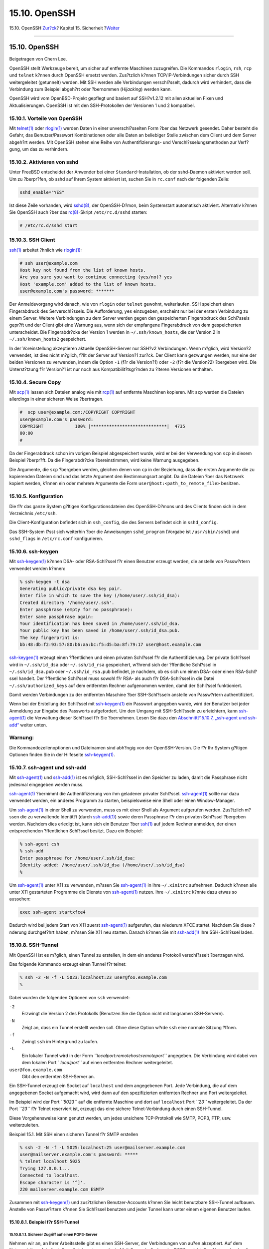 ==============
15.10. OpenSSH
==============

.. raw:: html

   <div class="navheader">

15.10. OpenSSH
`Zur?ck <ipsec.html>`__?
Kapitel 15. Sicherheit
?\ `Weiter <fs-acl.html>`__

--------------

.. raw:: html

   </div>

.. raw:: html

   <div class="sect1">

.. raw:: html

   <div class="titlepage" xmlns="">

.. raw:: html

   <div>

.. raw:: html

   <div>

15.10. OpenSSH
--------------

.. raw:: html

   </div>

.. raw:: html

   <div>

Beigetragen von Chern Lee.

.. raw:: html

   </div>

.. raw:: html

   </div>

.. raw:: html

   </div>

OpenSSH stellt Werkzeuge bereit, um sicher auf entfernte Maschinen
zuzugreifen. Die Kommandos ``rlogin``, ``rsh``, ``rcp`` und ``telnet``
k?nnen durch OpenSSH ersetzt werden. Zus?tzlich k?nnen
TCP/IP-Verbindungen sicher durch SSH weitergeleitet (getunnelt) werden.
Mit SSH werden alle Verbindungen verschl?sselt, dadurch wird verhindert,
dass die Verbindung zum Beispiel abgeh?rt oder ?bernommen (*Hijacking*)
werden kann.

OpenSSH wird vom OpenBSD-Projekt gepflegt und basiert auf SSH?v1.2.12
mit allen aktuellen Fixen und Aktualisierungen. OpenSSH ist mit den
SSH-Protokollen der Versionen 1 und 2 kompatibel.

.. raw:: html

   <div class="sect2">

.. raw:: html

   <div class="titlepage" xmlns="">

.. raw:: html

   <div>

.. raw:: html

   <div>

15.10.1. Vorteile von OpenSSH
~~~~~~~~~~~~~~~~~~~~~~~~~~~~~

.. raw:: html

   </div>

.. raw:: html

   </div>

.. raw:: html

   </div>

Mit
`telnet(1) <http://www.FreeBSD.org/cgi/man.cgi?query=telnet&sektion=1>`__
oder
`rlogin(1) <http://www.FreeBSD.org/cgi/man.cgi?query=rlogin&sektion=1>`__
werden Daten in einer unverschl?sselten Form ?ber das Netzwerk gesendet.
Daher besteht die Gefahr, das Benutzer/Passwort Kombinationen oder alle
Daten an beliebiger Stelle zwischen dem Client und dem Server abgeh?rt
werden. Mit OpenSSH stehen eine Reihe von Authentifizierungs- und
Verschl?sselungsmethoden zur Verf?gung, um das zu verhindern.

.. raw:: html

   </div>

.. raw:: html

   <div class="sect2">

.. raw:: html

   <div class="titlepage" xmlns="">

.. raw:: html

   <div>

.. raw:: html

   <div>

15.10.2. Aktivieren von sshd
~~~~~~~~~~~~~~~~~~~~~~~~~~~~

.. raw:: html

   </div>

.. raw:: html

   </div>

.. raw:: html

   </div>

Unter FreeBSD entscheidet der Anwender bei einer
``Standard``-Installation, ob der sshd-Daemon aktiviert werden soll. Um
zu ?berpr?fen, ob sshd auf Ihrem System aktiviert ist, suchen Sie in
``rc.conf`` nach der folgenden Zeile:

.. code:: programlisting

    sshd_enable="YES"

Ist diese Zeile vorhanden, wird
`sshd(8) <http://www.FreeBSD.org/cgi/man.cgi?query=sshd&sektion=8>`__,
der OpenSSH-D?mon, beim Systemstart automatisch aktiviert. Alternativ
k?nnen Sie OpenSSH auch ?ber das
`rc(8) <http://www.FreeBSD.org/cgi/man.cgi?query=rc&sektion=8>`__-Skript
``/etc/rc.d/sshd`` starten:

.. code:: screen

    # /etc/rc.d/sshd start

.. raw:: html

   </div>

.. raw:: html

   <div class="sect2">

.. raw:: html

   <div class="titlepage" xmlns="">

.. raw:: html

   <div>

.. raw:: html

   <div>

15.10.3. SSH Client
~~~~~~~~~~~~~~~~~~~

.. raw:: html

   </div>

.. raw:: html

   </div>

.. raw:: html

   </div>

`ssh(1) <http://www.FreeBSD.org/cgi/man.cgi?query=ssh&sektion=1>`__
arbeitet ?hnlich wie
`rlogin(1) <http://www.FreeBSD.org/cgi/man.cgi?query=rlogin&sektion=1>`__:

.. code:: screen

    # ssh user@example.com
    Host key not found from the list of known hosts.
    Are you sure you want to continue connecting (yes/no)? yes
    Host 'example.com' added to the list of known hosts.
    user@example.com's password: *******

Der Anmeldevorgang wird danach, wie von ``rlogin`` oder ``telnet``
gewohnt, weiterlaufen. SSH speichert einen Fingerabdruck des
Serverschl?ssels. Die Aufforderung, ``yes`` einzugeben, erscheint nur
bei der ersten Verbindung zu einem Server. Weitere Verbindungen zu dem
Server werden gegen den gespeicherten Fingerabdruck des Schl?ssels
gepr?ft und der Client gibt eine Warnung aus, wenn sich der empfangene
Fingerabdruck von dem gespeicherten unterscheidet. Die Fingerabdr?cke
der Version 1 werden in ``~/.ssh/known_hosts``, die der Version 2 in
``~/.ssh/known_hosts2`` gespeichert.

In der Voreinstellung akzeptieren aktuelle OpenSSH-Server nur SSH?v2
Verbindungen. Wenn m?glich, wird Version?2 verwendet, ist dies nicht
m?glich, f?llt der Server auf Version?1 zur?ck. Der Client kann
gezwungen werden, nur eine der beiden Versionen zu verwenden, indem die
Option ``-1`` (f?r die Version?1) oder ``-2`` (f?r die Version?2)
?bergeben wird. Die Unterst?tzung f?r Version?1 ist nur noch aus
Kompatibilit?tsgr?nden zu ?lteren Versionen enthalten.

.. raw:: html

   </div>

.. raw:: html

   <div class="sect2">

.. raw:: html

   <div class="titlepage" xmlns="">

.. raw:: html

   <div>

.. raw:: html

   <div>

15.10.4. Secure Copy
~~~~~~~~~~~~~~~~~~~~

.. raw:: html

   </div>

.. raw:: html

   </div>

.. raw:: html

   </div>

Mit `scp(1) <http://www.FreeBSD.org/cgi/man.cgi?query=scp&sektion=1>`__
lassen sich Dateien analog wie mit
`rcp(1) <http://www.FreeBSD.org/cgi/man.cgi?query=rcp&sektion=1>`__ auf
entfernte Maschinen kopieren. Mit ``scp`` werden die Dateien allerdings
in einer sicheren Weise ?bertragen.

.. code:: screen

    #  scp user@example.com:/COPYRIGHT COPYRIGHT
    user@example.com's password:
    COPYRIGHT            100% |*****************************|  4735
    00:00
    #

Da der Fingerabdruck schon im vorigen Beispiel abgespeichert wurde, wird
er bei der Verwendung von ``scp`` in diesem Beispiel ?berpr?ft. Da die
Fingerabdr?cke ?bereinstimmen, wird keine Warnung ausgegeben.

Die Argumente, die ``scp`` ?bergeben werden, gleichen denen von ``cp``
in der Beziehung, dass die ersten Argumente die zu kopierenden Dateien
sind und das letzte Argument den Bestimmungsort angibt. Da die Dateien
?ber das Netzwerk kopiert werden, k?nnen ein oder mehrere Argumente die
Form ``user@host:<path_to_remote_file>`` besitzen.

.. raw:: html

   </div>

.. raw:: html

   <div class="sect2">

.. raw:: html

   <div class="titlepage" xmlns="">

.. raw:: html

   <div>

.. raw:: html

   <div>

15.10.5. Konfiguration
~~~~~~~~~~~~~~~~~~~~~~

.. raw:: html

   </div>

.. raw:: html

   </div>

.. raw:: html

   </div>

Die f?r das ganze System g?ltigen Konfigurationsdateien des
OpenSSH-D?mons und des Clients finden sich in dem Verzeichnis
``/etc/ssh``.

Die Client-Konfiguration befindet sich in ``ssh_config``, die des
Servers befindet sich in ``sshd_config``.

Das SSH-System l?sst sich weiterhin ?ber die Anweisungen
``sshd_program`` (Vorgabe ist ``/usr/sbin/sshd``) und ``sshd_flags`` in
``/etc/rc.conf`` konfigurieren.

.. raw:: html

   </div>

.. raw:: html

   <div class="sect2">

.. raw:: html

   <div class="titlepage" xmlns="">

.. raw:: html

   <div>

.. raw:: html

   <div>

15.10.6. ssh-keygen
~~~~~~~~~~~~~~~~~~~

.. raw:: html

   </div>

.. raw:: html

   </div>

.. raw:: html

   </div>

Mit
`ssh-keygen(1) <http://www.FreeBSD.org/cgi/man.cgi?query=ssh-keygen&sektion=1>`__
k?nnen DSA- oder RSA-Schl?ssel f?r einen Benutzer erzeugt werden, die
anstelle von Passw?rtern verwendet werden k?nnen:

.. code:: screen

    % ssh-keygen -t dsa
    Generating public/private dsa key pair.
    Enter file in which to save the key (/home/user/.ssh/id_dsa):
    Created directory '/home/user/.ssh'.
    Enter passphrase (empty for no passphrase):
    Enter same passphrase again:
    Your identification has been saved in /home/user/.ssh/id_dsa.
    Your public key has been saved in /home/user/.ssh/id_dsa.pub.
    The key fingerprint is:
    bb:48:db:f2:93:57:80:b6:aa:bc:f5:d5:ba:8f:79:17 user@host.example.com

`ssh-keygen(1) <http://www.FreeBSD.org/cgi/man.cgi?query=ssh-keygen&sektion=1>`__
erzeugt einen ?ffentlichen und einen privaten Schl?ssel f?r die
Authentifizierung. Der private Schl?ssel wird in ``~/.ssh/id_dsa`` oder
``~/.ssh/id_rsa`` gespeichert, w?hrend sich der ?ffentliche Schl?ssel in
``~/.ssh/id_dsa.pub`` oder ``~/.ssh/id_rsa.pub`` befindet, je nachdem,
ob es sich um einen DSA- oder einen RSA-Schl?ssel handelt. Der
?ffentliche Schl?ssel muss sowohl f?r RSA- als auch f?r DSA-Schl?ssel in
die Datei ``~/.ssh/authorized_keys`` auf dem entfernten Rechner
aufgenommen werden, damit der Schl?ssel funktioniert.

Damit werden Verbindungen zu der entfernten Maschine ?ber SSH-Schl?sseln
anstelle von Passw?rtern authentifiziert.

Wenn bei der Erstellung der Schl?ssel mit
`ssh-keygen(1) <http://www.FreeBSD.org/cgi/man.cgi?query=ssh-keygen&sektion=1>`__
ein Passwort angegeben wurde, wird der Benutzer bei jeder Anmeldung zur
Eingabe des Passworts aufgefordert. Um den Umgang mit SSH-Schl?sseln zu
erleichtern, kann
`ssh-agent(1) <http://www.FreeBSD.org/cgi/man.cgi?query=ssh-agent&sektion=1>`__
die Verwaltung dieser Schl?ssel f?r Sie ?bernehmen. Lesen Sie dazu den
`Abschnitt?15.10.7, „ssh-agent und
ssh-add“ <openssh.html#security-ssh-agent>`__ weiter unten.

.. raw:: html

   <div class="warning" xmlns="">

Warnung:
~~~~~~~~

Die Kommandozeilenoptionen und Dateinamen sind abh?ngig von der
OpenSSH-Version. Die f?r Ihr System g?ltigen Optionen finden Sie in der
Hilfeseite
`ssh-keygen(1) <http://www.FreeBSD.org/cgi/man.cgi?query=ssh-keygen&sektion=1>`__.

.. raw:: html

   </div>

.. raw:: html

   </div>

.. raw:: html

   <div class="sect2">

.. raw:: html

   <div class="titlepage" xmlns="">

.. raw:: html

   <div>

.. raw:: html

   <div>

15.10.7. ssh-agent und ssh-add
~~~~~~~~~~~~~~~~~~~~~~~~~~~~~~

.. raw:: html

   </div>

.. raw:: html

   </div>

.. raw:: html

   </div>

Mit
`ssh-agent(1) <http://www.FreeBSD.org/cgi/man.cgi?query=ssh-agent&sektion=1>`__
und
`ssh-add(1) <http://www.FreeBSD.org/cgi/man.cgi?query=ssh-add&sektion=1>`__
ist es m?glich, SSH-Schl?ssel in den Speicher zu laden, damit die
Passphrase nicht jedesmal eingegeben werden muss.

`ssh-agent(1) <http://www.FreeBSD.org/cgi/man.cgi?query=ssh-agent&sektion=1>`__
?bernimmt die Authentifizierung von ihm geladener privater Schl?ssel.
`ssh-agent(1) <http://www.FreeBSD.org/cgi/man.cgi?query=ssh-agent&sektion=1>`__
sollte nur dazu verwendet werden, ein anderes Programm zu starten,
beispielsweise eine Shell oder einen Window-Manager.

Um
`ssh-agent(1) <http://www.FreeBSD.org/cgi/man.cgi?query=ssh-agent&sektion=1>`__
in einer Shell zu verwenden, muss es mit einer Shell als Argument
aufgerufen werden. Zus?tzlich m?ssen die zu verwaltende Identit?t (durch
`ssh-add(1) <http://www.FreeBSD.org/cgi/man.cgi?query=ssh-add&sektion=1>`__)
sowie deren Passphrase f?r den privaten Schl?ssel ?bergeben werden.
Nachdem dies erledigt ist, kann sich ein Benutzer ?ber
`ssh(1) <http://www.FreeBSD.org/cgi/man.cgi?query=ssh&sektion=1>`__ auf
jedem Rechner anmelden, der einen entsprechenden ?ffentlichen Schl?ssel
besitzt. Dazu ein Beispiel:

.. code:: screen

    % ssh-agent csh
    % ssh-add
    Enter passphrase for /home/user/.ssh/id_dsa:
    Identity added: /home/user/.ssh/id_dsa (/home/user/.ssh/id_dsa)
    %

Um
`ssh-agent(1) <http://www.FreeBSD.org/cgi/man.cgi?query=ssh-agent&sektion=1>`__
unter X11 zu verwenden, m?ssen Sie
`ssh-agent(1) <http://www.FreeBSD.org/cgi/man.cgi?query=ssh-agent&sektion=1>`__
in Ihre ``~/.xinitrc`` aufnehmen. Dadurch k?nnen alle unter X11
gestarteten Programme die Dienste von
`ssh-agent(1) <http://www.FreeBSD.org/cgi/man.cgi?query=ssh-agent&sektion=1>`__
nutzen. Ihre ``~/.xinitrc`` k?nnte dazu etwas so aussehen:

.. code:: programlisting

    exec ssh-agent startxfce4

Dadurch wird bei jedem Start von X11 zuerst
`ssh-agent(1) <http://www.FreeBSD.org/cgi/man.cgi?query=ssh-agent&sektion=1>`__
aufgerufen, das wiederum XFCE startet. Nachdem Sie diese ?nderung
durchgef?hrt haben, m?ssen Sie X11 neu starten. Danach k?nnen Sie mit
`ssh-add(1) <http://www.FreeBSD.org/cgi/man.cgi?query=ssh-add&sektion=1>`__
Ihre SSH-Schl?ssel laden.

.. raw:: html

   </div>

.. raw:: html

   <div class="sect2">

.. raw:: html

   <div class="titlepage" xmlns="">

.. raw:: html

   <div>

.. raw:: html

   <div>

15.10.8. SSH-Tunnel
~~~~~~~~~~~~~~~~~~~

.. raw:: html

   </div>

.. raw:: html

   </div>

.. raw:: html

   </div>

Mit OpenSSH ist es m?glich, einen Tunnel zu erstellen, in dem ein
anderes Protokoll verschl?sselt ?bertragen wird.

Das folgende Kommando erzeugt einen Tunnel f?r telnet:

.. code:: screen

    % ssh -2 -N -f -L 5023:localhost:23 user@foo.example.com
    %

Dabei wurden die folgenden Optionen von ``ssh`` verwendet:

.. raw:: html

   <div class="variablelist">

``-2``
    Erzwingt die Version 2 des Protokolls (Benutzen Sie die Option nicht
    mit langsamen SSH-Servern).

``-N``
    Zeigt an, dass ein Tunnel erstellt werden soll. Ohne diese Option
    w?rde ``ssh`` eine normale Sitzung ?ffnen.

``-f``
    Zwingt ``ssh`` im Hintergrund zu laufen.

``-L``
    Ein lokaler Tunnel wird in der Form
    *``localport:remotehost:remoteport``* angegeben. Die Verbindung wird
    dabei von dem lokalen Port *``localport``* auf einen entfernten
    Rechner weitergeleitet.

``user@foo.example.com``
    Gibt den entfernten SSH-Server an.

.. raw:: html

   </div>

Ein SSH-Tunnel erzeugt ein Socket auf ``localhost`` und dem angegebenen
Port. Jede Verbindung, die auf dem angegebenen Socket aufgemacht wird,
wird dann auf den spezifizierten entfernten Rechner und Port
weitergeleitet.

Im Beispiel wird der Port *``5023``* auf die entfernte Maschine und dort
auf ``localhost`` Port *``23``* weitergeleitet. Da der Port *``23``* f?r
Telnet reserviert ist, erzeugt das eine sichere Telnet-Verbindung durch
einen SSH-Tunnel.

Diese Vorgehensweise kann genutzt werden, um jedes unsichere
TCP-Protokoll wie SMTP, POP3, FTP, usw. weiterzuleiten.

.. raw:: html

   <div class="example">

.. raw:: html

   <div class="example-title">

Beispiel 15.1. Mit SSH einen sicheren Tunnel f?r SMTP erstellen

.. raw:: html

   </div>

.. raw:: html

   <div class="example-contents">

.. code:: screen

    % ssh -2 -N -f -L 5025:localhost:25 user@mailserver.example.com
    user@mailserver.example.com's password: *****
    % telnet localhost 5025
    Trying 127.0.0.1...
    Connected to localhost.
    Escape character is '^]'.
    220 mailserver.example.com ESMTP

Zusammen mit
`ssh-keygen(1) <http://www.FreeBSD.org/cgi/man.cgi?query=ssh-keygen&sektion=1>`__
und zus?tzlichen Benutzer-Accounts k?nnen Sie leicht benutzbare
SSH-Tunnel aufbauen. Anstelle von Passw?rtern k?nnen Sie Schl?ssel
benutzen und jeder Tunnel kann unter einem eigenen Benutzer laufen.

.. raw:: html

   </div>

.. raw:: html

   </div>

.. raw:: html

   <div class="sect3">

.. raw:: html

   <div class="titlepage" xmlns="">

.. raw:: html

   <div>

.. raw:: html

   <div>

15.10.8.1. Beispiel f?r SSH-Tunnel
^^^^^^^^^^^^^^^^^^^^^^^^^^^^^^^^^^

.. raw:: html

   </div>

.. raw:: html

   </div>

.. raw:: html

   </div>

.. raw:: html

   <div class="sect4">

.. raw:: html

   <div class="titlepage" xmlns="">

.. raw:: html

   <div>

.. raw:: html

   <div>

15.10.8.1.1. Sicherer Zugriff auf einen POP3-Server
'''''''''''''''''''''''''''''''''''''''''''''''''''

.. raw:: html

   </div>

.. raw:: html

   </div>

.. raw:: html

   </div>

Nehmen wir an, an Ihrer Arbeitsstelle gibt es einen SSH-Server, der
Verbindungen von au?en akzeptiert. Auf dem Netzwerk Ihrer Arbeitsstelle
soll sich zudem noch ein Mail-Server befinden, der POP3 spricht. Das
Netzwerk oder die Verbindung von Ihrem Haus zu Ihrer Arbeitsstelle ist
unsicher und daher m?ssen Sie Ihre E-Mail ?ber eine gesicherte
Verbindung abholen k?nnen. Die L?sung zu diesem Problem besteht darin,
eine SSH-Verbindung von Ihrem Haus zu dem SSH-Server an Ihrer
Arbeitsstelle aufzubauen, und von dort weiter zum Mail-Server zu
tunneln.

.. code:: screen

    % ssh -2 -N -f -L 2110:mail.example.com:110 user@ssh-server.example.com
    user@ssh-server.example.com's password: ******

Wenn Sie den Tunnel eingerichtet haben, konfigurieren Sie Ihren
Mail-Client so, dass er POP3 Anfragen zu ``localhost`` Port 2110 sendet.
Die Verbindung wird dann sicher zu ``mail.example.com`` weitergeleitet.

.. raw:: html

   </div>

.. raw:: html

   <div class="sect4">

.. raw:: html

   <div class="titlepage" xmlns="">

.. raw:: html

   <div>

.. raw:: html

   <div>

15.10.8.1.2. Umgehen einer strengen Firewall
''''''''''''''''''''''''''''''''''''''''''''

.. raw:: html

   </div>

.. raw:: html

   </div>

.. raw:: html

   </div>

Einige Netzwerkadministratoren stellen sehr drakonische Firewall-Regeln
auf, die nicht nur einkommende Verbindungen filtern, sondern auch
ausgehende. Es kann sein, dass Sie externe Maschinen nur ?ber die Ports
22 und 80 (SSH und Web) erreichen.

Sie wollen auf einen Dienst, der vielleicht nichts mit Ihrer Arbeit zu
tun hat, wie einen Ogg Vorbis Musik-Server, zugreifen. Wenn der Ogg
Vorbis Server nicht auf den Ports 22 oder 80 l?uft, k?nnen Sie aber
nicht auf ihn zugreifen.

Die L?sung hier ist es, eine SSH-Verbindung zu einer Maschine au?erhalb
der Firewall aufzumachen und durch diese zum Ogg Vorbis Server zu
tunneln.

.. code:: screen

    % ssh -2 -N -f -L 8888:music.example.com:8000 user@unfirewalled-system.example.org
    user@unfirewalled-system.example.org's password: *******

Konfigurieren Sie Ihren Client so, dass er ``localhost`` und Port 8888
benutzt. Die Verbindung wird dann zu ``music.example.com`` Port 8000
weitergeleitet und Sie haben die Firewall erfolgreich umgangen.

.. raw:: html

   </div>

.. raw:: html

   </div>

.. raw:: html

   </div>

.. raw:: html

   <div class="sect2">

.. raw:: html

   <div class="titlepage" xmlns="">

.. raw:: html

   <div>

.. raw:: html

   <div>

15.10.9. Die Option ``AllowUsers``
~~~~~~~~~~~~~~~~~~~~~~~~~~~~~~~~~~

.. raw:: html

   </div>

.. raw:: html

   </div>

.. raw:: html

   </div>

Es ist in der Regel ein gute Idee, festzulegen, welche Benutzer sich von
welchem Rechner aus anmelden k?nnen. Dies l?sst sich beispielsweise ?ber
die Option ``AllowUsers`` festlegen. Soll sich etwa nur ``root`` vom
Rechner mit der IP-Adresse ``192.168.1.32`` aus einw?hlen d?rfen, w?rden
Sie folgenden Eintrag in ``/etc/ssh/sshd_config`` aufnehmen:

.. code:: programlisting

    AllowUsers root@192.168.1.32

Damit sich ``admin`` von jedem Rechner aus anmelden kann, geben Sie nur
den Benutzernamen an:

.. code:: programlisting

    AllowUsers admin

Sie k?nnen auch mehrere Benutzer in einer Zeile auff?hren:

.. code:: programlisting

    AllowUsers root@192.168.1.32 admin

.. raw:: html

   <div class="note" xmlns="">

Anmerkung:
~~~~~~~~~~

Nur ein Benutzer, der in dieser Liste aufgef?hrt ist, darf sich auf
diesem Rechner anmelden.

.. raw:: html

   </div>

Nachdem Sie ``/etc/ssh/sshd_config`` angepasst haben, muss
`sshd(8) <http://www.FreeBSD.org/cgi/man.cgi?query=sshd&sektion=8>`__
seine Konfigurationsdateien neu einlesen. Dazu geben Sie Folgendes ein:

.. code:: screen

    # /etc/rc.d/sshd reload

.. raw:: html

   </div>

.. raw:: html

   <div class="sect2">

.. raw:: html

   <div class="titlepage" xmlns="">

.. raw:: html

   <div>

.. raw:: html

   <div>

15.10.10. Weiterf?hrende Informationen
~~~~~~~~~~~~~~~~~~~~~~~~~~~~~~~~~~~~~~

.. raw:: html

   </div>

.. raw:: html

   </div>

.. raw:: html

   </div>

`OpenSSH <http://www.openssh.com/>`__

`ssh(1) <http://www.FreeBSD.org/cgi/man.cgi?query=ssh&sektion=1>`__
`scp(1) <http://www.FreeBSD.org/cgi/man.cgi?query=scp&sektion=1>`__
`ssh-keygen(1) <http://www.FreeBSD.org/cgi/man.cgi?query=ssh-keygen&sektion=1>`__
`ssh-agent(1) <http://www.FreeBSD.org/cgi/man.cgi?query=ssh-agent&sektion=1>`__
`ssh-add(1) <http://www.FreeBSD.org/cgi/man.cgi?query=ssh-add&sektion=1>`__
`ssh\_config(5) <http://www.FreeBSD.org/cgi/man.cgi?query=ssh_config&sektion=5>`__

`sshd(8) <http://www.FreeBSD.org/cgi/man.cgi?query=sshd&sektion=8>`__
`sftp-server(8) <http://www.FreeBSD.org/cgi/man.cgi?query=sftp-server&sektion=8>`__
`sshd\_config(5) <http://www.FreeBSD.org/cgi/man.cgi?query=sshd_config&sektion=5>`__

.. raw:: html

   </div>

.. raw:: html

   </div>

.. raw:: html

   <div class="navfooter">

--------------

+----------------------------+---------------------------------+---------------------------------------------------+
| `Zur?ck <ipsec.html>`__?   | `Nach oben <security.html>`__   | ?\ `Weiter <fs-acl.html>`__                       |
+----------------------------+---------------------------------+---------------------------------------------------+
| 15.9. VPNs mit IPsec?      | `Zum Anfang <index.html>`__     | ?15.11. Zugriffskontrolllisten f?r Dateisysteme   |
+----------------------------+---------------------------------+---------------------------------------------------+

.. raw:: html

   </div>

| Wenn Sie Fragen zu FreeBSD haben, schicken Sie eine E-Mail an
  <de-bsd-questions@de.FreeBSD.org\ >.
|  Wenn Sie Fragen zu dieser Dokumentation haben, schicken Sie eine
  E-Mail an <de-bsd-translators@de.FreeBSD.org\ >.
